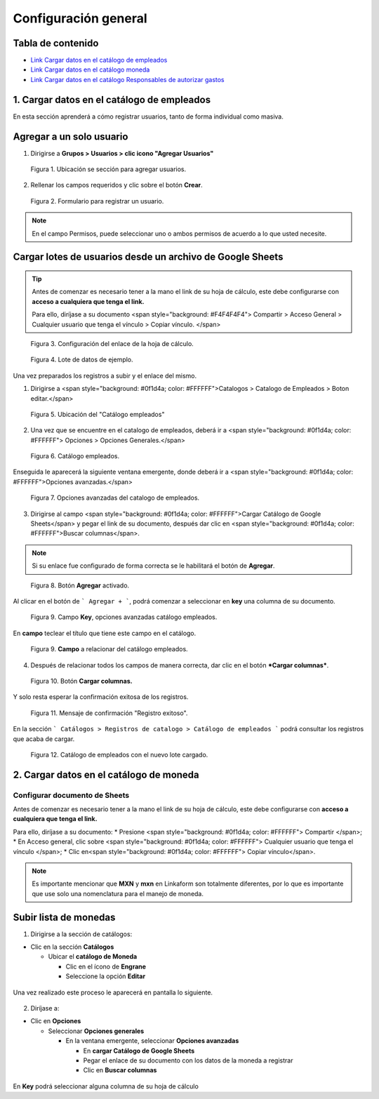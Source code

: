 =====================
Configuración general
=====================

Tabla de contenido
------------------

* `Link Cargar datos en el catálogo de empleados <https://www.linkaform.com/funcionalidades#1>`_
* `Link Cargar datos en el catálogo moneda <https://www.linkaform.com/funcionalidades#1>`_
* `Link Cargar datos en el catálogo Responsables de autorizar gastos <https://www.linkaform.com/funcionalidades#1>`_

1. Cargar datos en el catálogo de empleados
-------------------------------------------

En esta sección aprenderá a cómo registrar usuarios, tanto de forma individual como masiva.

Agregar a un solo usuario
-------------------------

1. Dirigirse a **Grupos > Usuarios > clic icono "Agregar Usuarios"**

.. .. role:: destacado
.. :destacado:`Este es un texto destacado.`


.. figure:: /imgs/Modulos/Viaticos/catalogos/empleados/001-catalogo-empleados.png
  :alt: Agregar Usuarios

  Figura 1. Ubicación se sección para agregar usuarios.


2. Rellenar los campos requeridos y clic sobre el botón **Crear**.

.. figure:: /imgs/Modulos/Viaticos/catalogos/empleados/002-catalogo-empleados.png
  :alt: Crear

  Figura 2. Formulario para registrar un usuario.

.. Note::
  En el campo Permisos, puede seleccionar uno o ambos permisos de acuerdo a lo que usted necesite.

Cargar lotes de usuarios desde un archivo de Google Sheets
----------------------------------------------------------

.. tip::
  Antes de comenzar es necesario tener a la mano el link de su hoja de cálculo, este debe configurarse con **acceso a cualquiera que tenga el link.**

  Para ello, diríjase a su documento <span style="background: #F4F4F4F4"> Compartir > Acceso General > Cualquier  usuario que tenga el vínculo > Copiar vínculo. </span>

.. figure:: /imgs/Modulos/Viaticos/catalogos/empleados/0-catalogo-empleados.png
  :alt: Catálogo empleados

  Figura 3. Configuración del enlace de la hoja de cálculo.
 
.. figure:: /imgs/Modulos/Viaticos/catalogos/empleados/0-1-catalogo-empleados.png
  :alt: Configuración

  Figura 4. Lote de datos de ejemplo.

Una vez preparados los registros a subir y el enlace del mismo.

1. Dirigirse a <span style="background: #0f1d4a; color: #FFFFFF">Catalogos > Catalogo de Empleados > Boton editar.</span>

.. figure:: /imgs/Modulos/Viaticos/catalogos/empleados/1-catalogo-empleados.png
  :alt: Botón editar

  Figura 5. Ubicación del "Catálogo empleados"


2. Una vez que se encuentre en el catalogo de empleados, deberá ir a <span style="background: #0f1d4a; color: #FFFFFF"> Opciones > Opciones Generales.</span>

.. figure:: /imgs/Modulos/Viaticos/catalogos/empleados/2-catalogo-empleados.png
  :alt: Opciones generales

  Figura 6. Catálogo empleados.

Enseguida le aparecerá la siguiente ventana emergente, donde deberá ir a <span style="background: #0f1d4a; color: #FFFFFF">Opciones avanzadas.</span>

.. figure:: /imgs/Modulos/Viaticos/catalogos/empleados/3-catalogo-empleados.png
  :alt: Opciones avanzadas

  Figura 7. Opciones avanzadas del catalogo de empleados.


3. Dirigirse al campo <span style="background: #0f1d4a; color: #FFFFFF">Cargar Catálogo de Google Sheets</span> y pegar el link de su documento, después dar clic en <span style="background: #0f1d4a; color: #FFFFFF">Buscar columnas</span>.

.. note::
  Si su enlace fue configurado de forma correcta se le habilitará el botón de **Agregar**.


.. figure:: /imgs/Modulos/Viaticos/catalogos/empleados/4-catalogo-empleados.png
  :alt: Agregar

  Figura 8. Botón **Agregar** activado.


Al clicar en el botón de ``` Agregar + ```, podrá comenzar a seleccionar en **key** una columna de su documento.

.. figure:: /imgs/Modulos/Viaticos/catalogos/empleados/4-1-catalogo-empleados.png
  :alt:  Key

  Figura 9. Campo **Key**, opciones avanzadas catálogo empleados.


En **campo** teclear el título que tiene este campo en el catálogo.

.. figure:: /imgs/Modulos/Viaticos/catalogos/empleados/4-2-catalogo-empleados.png
  :alt: Campo

  Figura 9. **Campo** a relacionar del catálogo empleados.

4. Después de relacionar todos los campos de manera correcta, dar clic en el botón ***Cargar columnas***.

.. figure:: /imgs/Modulos/Viaticos/catalogos/empleados/5-catalogo-empleados.png
  :alt: Cargar columnas

  Figura 10. Botón **Cargar columnas.**

Y solo resta esperar la confirmación exitosa de los registros.

.. figure:: /imgs/Modulos/Viaticos/catalogos/empleados/6-catalogo-empleados.png
  :alt: Cargar columnas

  Figura 11. Mensaje de confirmación "Registro exitoso".


En la sección ``` Catálogos > Registros de catalogo > Catálogo de empleados ``` podrá consultar los registros que acaba de cargar.

.. figure:: /imgs/Modulos/Viaticos/catalogos/empleados/7-catalogo-empleados.png
  :alt: Consulta

  Figura 12. Catálogo de empleados con el nuevo lote cargado.

2. Cargar datos en el catálogo de moneda
----------------------------------------

Configurar documento de Sheets
..............................

Antes de comenzar es necesario tener a la mano el link de su hoja de cálculo, este debe configurarse con **acceso a cualquiera que tenga el link.**

Para ello, diríjase a su documento:
* Presione <span style="background: #0f1d4a; color: #FFFFFF"> Compartir </span>;
* En Acceso general, clic sobre <span style="background: #0f1d4a; color: #FFFFFF"> Cualquier  usuario que tenga el vínculo </span>;
* Clic en<span style="background: #0f1d4a; color: #FFFFFF"> Copiar vínculo</span>.

.. figure:: /imgs/Modulos/Viaticos/catalogos/moneda/1-moneda.png
  :alt: Acceso

.. note:: 
  Es importante mencionar que **MXN** y **mxn** en Linkaform son totalmente diferentes, por lo que es importante que use solo una nomenclatura para el manejo de moneda.

Subir lista de monedas
----------------------

1. Dirigirse a la sección de catálogos:

* Clic en la sección **Catálogos**

  * Ubicar el **catálogo de Moneda**

    * Clic en el ícono de **Engrane**

    * Seleccione la opción **Editar**

.. figure:: /imgs/Modulos/Viaticos/catalogos/moneda/2-moneda.png
  :alt: Catálogo

Una vez realizado este proceso le aparecerá en pantalla lo siguiente.

.. figure:: /imgs/Modulos/Viaticos/catalogos/moneda/3-moneda.png
  :alt: Catálogo de moneda

2. Diríjase a:

* Clic en **Opciones**

  * Seleccionar **Opciones generales**

    * En la ventana emergente, seleccionar **Opciones avanzadas**
  
      * En **cargar Catálogo de Google Sheets**
  
      * Pegar el enlace de su documento con los datos de la moneda a registrar
  
      * Clic en **Buscar columnas**

.. figure:: /imgs/Modulos/Viaticos/catalogos/moneda/4-moneda.png
  :alt: Buscar calumnas

.. Nota::
  Solo si su documento fue configurado correctamente tendrá activado el botón **Agregar**;

En **Key** podrá seleccionar alguna columna de su hoja de cálculo
